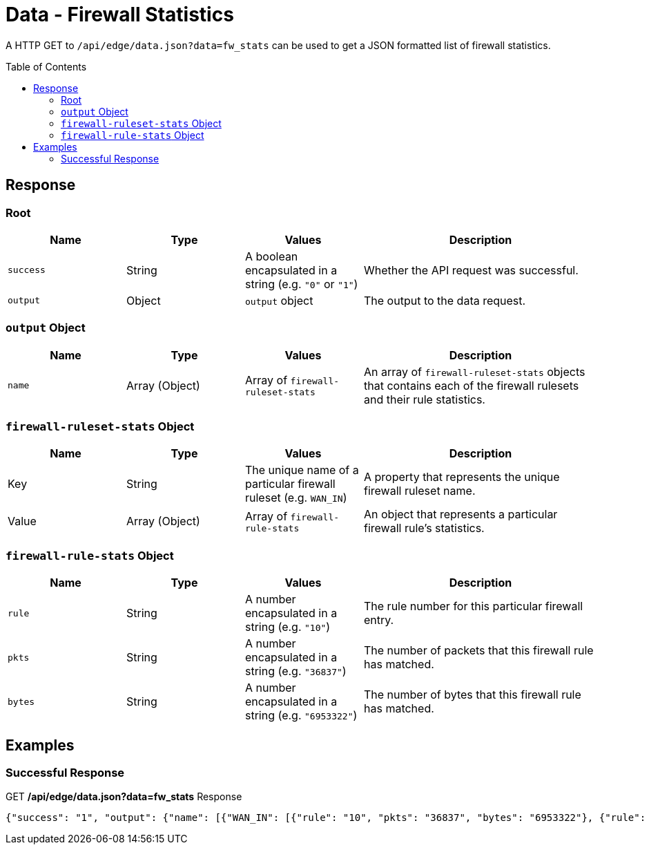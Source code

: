 = Data - Firewall Statistics
:toc: preamble

A HTTP GET to `/api/edge/data.json?data=fw_stats` can be used to get a JSON formatted list of firewall statistics.

== Response

=== Root

[cols="1,1,1,2", options="header"] 
|===
|Name
|Type
|Values
|Description

|`success`
|String
|A boolean encapsulated in a string (e.g. `"0"` or `"1"`)
|Whether the API request was successful.

|`output`
|Object
|`output` object
|The output to the data request.
|===

=== `output` Object

[cols="1,1,1,2", options="header"] 
|===
|Name
|Type
|Values
|Description

|`name`
|Array (Object)
|Array of `firewall-ruleset-stats`
|An array of `firewall-ruleset-stats` objects that contains each of the firewall rulesets and their rule statistics.
|===

=== `firewall-ruleset-stats` Object

[cols="1,1,1,2", options="header"] 
|===
|Name
|Type
|Values
|Description

|Key
|String
|The unique name of a particular firewall ruleset (e.g. `WAN_IN`)
|A property that represents the unique firewall ruleset name.

|Value
|Array (Object)
|Array of `firewall-rule-stats`
|An object that represents a particular firewall rule's statistics.
|===

=== `firewall-rule-stats` Object

[cols="1,1,1,2", options="header"] 
|===
|Name
|Type
|Values
|Description

|`rule`
|String
|A number encapsulated in a string (e.g. `"10"`)
|The rule number for this particular firewall entry.

|`pkts`
|String
|A number encapsulated in a string (e.g. `"36837"`)
|The number of packets that this firewall rule has matched.

|`bytes`
|String
|A number encapsulated in a string (e.g. `"6953322"`)
|The number of bytes that this firewall rule has matched.
|===

== Examples

=== Successful Response

.GET */api/edge/data.json?data=fw_stats* Response
[source,json]
----
{"success": "1", "output": {"name": [{"WAN_IN": [{"rule": "10", "pkts": "36837", "bytes": "6953322"}, {"rule": "20", "pkts": "0", "bytes": "0"}, {"rule": "21", "pkts": "3", "bytes": "184"}, {"rule": "22", "pkts": "0", "bytes": "0"}, {"rule": "10000", "pkts": "0", "bytes": "0"}], "WAN_LOCAL": [{"rule": "10", "pkts": "3875", "bytes": "589011"}, {"rule": "20", "pkts": "342", "bytes": "21329"}, {"rule": "10000", "pkts": "3236", "bytes": "262149"}]}]}}
----